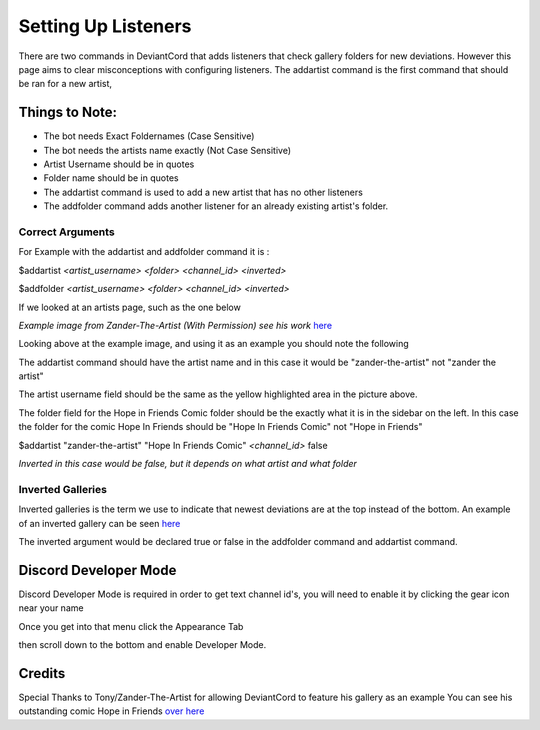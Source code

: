************************************
Setting Up Listeners
************************************

There are two commands in DeviantCord that adds listeners that check gallery folders for new deviations.
However this page aims to clear misconceptions with configuring listeners.
The addartist command is the first command that should be ran for a new artist,

Things to Note:
*********************
* The bot needs Exact Foldernames (Case Sensitive)
* The bot needs the artists name exactly (Not Case Sensitive)
* Artist Username should be in quotes
* Folder name should be in quotes
* The addartist command is used to add a new artist that has no other listeners
* The addfolder command adds another listener for an already existing artist's folder.

Correct Arguments
-----------------

For Example with the addartist and addfolder command it is :

$addartist *<artist_username>* *<folder>* *<channel_id>* *<inverted>*

$addfolder *<artist_username>* *<folder>* *<channel_id>* *<inverted>*

If we looked at an artists page, such as the one below

.. image:: SettingUp.PNG
*Example image from Zander-The-Artist (With Permission) see his work* `here <https://www.deviantart.com/zander-the-artist>`_

Looking above at the example image, and using it as an example you should note the following

The addartist command should have the artist name and in this case it would be "zander-the-artist" not "zander the artist"

The artist username field should be the same as the yellow highlighted area in the picture above.

The folder field for the Hope in Friends Comic folder should be the exactly what it is in the sidebar on the left.
In this case the folder for the comic Hope In Friends should be "Hope In Friends Comic" not "Hope in Friends"

$addartist "zander-the-artist" "Hope In Friends Comic" *<channel_id>* false

*Inverted in this case would be false, but it depends on what artist and what folder*


Inverted Galleries
------------------
Inverted galleries is the term we use to indicate that newest deviations are at the top instead of the bottom.
An example of an inverted gallery can be seen `here <https://www.deviantart.com/pkm-150/gallery/58231950/Eeveelution-Squad>`_

The inverted argument would be declared true or false in the addfolder command and addartist command.


Discord Developer Mode
**********************
Discord Developer Mode is required in order to get text channel id's,
you will need to enable it by clicking the gear icon near your name

..  image:: discordprofile.png

Once you get into that menu click the Appearance Tab

..  image:: appearance.png

then scroll down to the bottom and enable Developer Mode.

..  image:: developermode.png

Credits
*******
Special Thanks to Tony/Zander-The-Artist for allowing DeviantCord to feature his gallery as an example
You can see his outstanding comic Hope in Friends `over here <https://www.deviantart.com/zander-the-artist>`_

